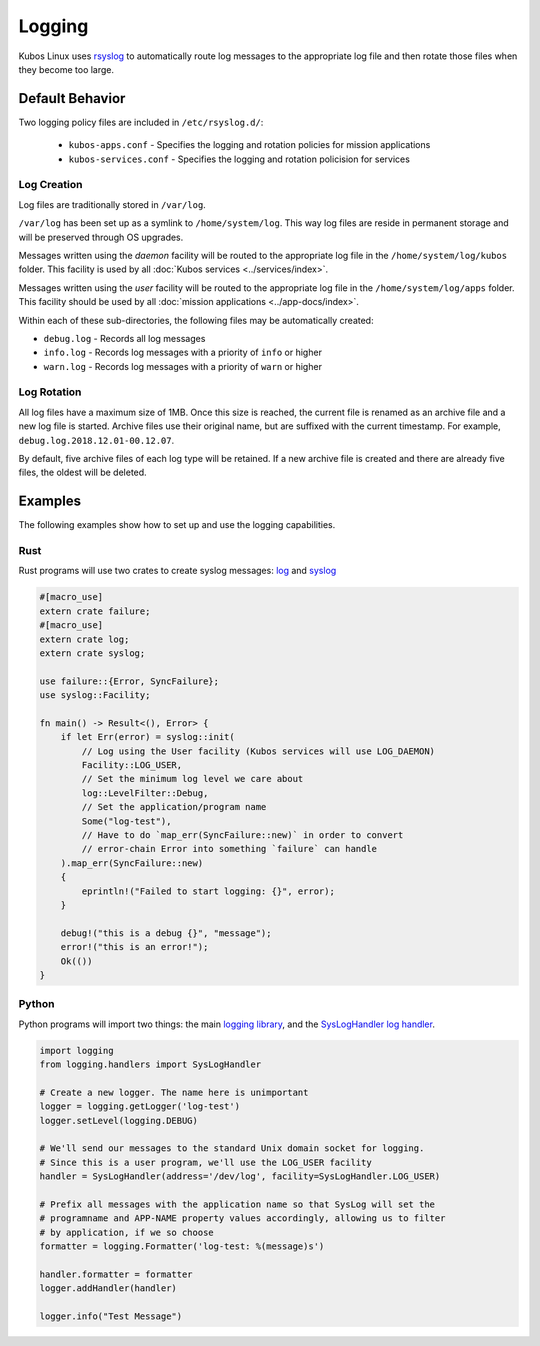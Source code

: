 Logging
=======

Kubos Linux uses `rsyslog <https://www.rsyslog.com/>`__ to automatically route log messages to the
appropriate log file and then rotate those files when they become too large.

Default Behavior
----------------

Two logging policy files are included in ``/etc/rsyslog.d/``:

    - ``kubos-apps.conf`` - Specifies the logging and rotation policies for mission applications
    - ``kubos-services.conf`` - Specifies the logging and rotation policision for services

Log Creation
~~~~~~~~~~~~

Log files are traditionally stored in ``/var/log``.

``/var/log`` has been set up as a symlink to ``/home/system/log``.
This way log files are reside in permanent storage and will be preserved through OS upgrades.

Messages written using the `daemon` facility will be routed to the appropriate log file in the
``/home/system/log/kubos`` folder.
This facility is used by all :doc:`Kubos services <../services/index>`.

Messages written using the `user` facility will be routed to the appropriate log file in the
``/home/system/log/apps`` folder.
This facility should be used by all :doc:`mission applications <../app-docs/index>`.

Within each of these sub-directories, the following files may be automatically created:

- ``debug.log`` - Records all log messages
- ``info.log`` - Records log messages with a priority of ``info`` or higher
- ``warn.log`` - Records log messages with a priority of ``warn`` or higher

Log Rotation
~~~~~~~~~~~~

All log files have a maximum size of 1MB.
Once this size is reached, the current file is renamed as an archive file and a new log file is
started. Archive files use their original name, but are suffixed with the current timestamp.
For example, ``debug.log.2018.12.01-00.12.07``.

By default, five archive files of each log type will be retained.
If a new archive file is created and there are already five files, the oldest will be deleted.

Examples
--------

The following examples show how to set up and use the logging capabilities.

Rust
~~~~

Rust programs will use two crates to create syslog messages: `log <https://docs.rs/log/0.4.6/log/>`__
and `syslog <https://docs.rs/syslog/4.0.1/syslog/>`__

.. code-block:: rust

    #[macro_use]
    extern crate failure;
    #[macro_use]
    extern crate log;
    extern crate syslog;
    
    use failure::{Error, SyncFailure};
    use syslog::Facility;
    
    fn main() -> Result<(), Error> {
        if let Err(error) = syslog::init(
            // Log using the User facility (Kubos services will use LOG_DAEMON)
            Facility::LOG_USER,
            // Set the minimum log level we care about
            log::LevelFilter::Debug,
            // Set the application/program name
            Some("log-test"),
            // Have to do `map_err(SyncFailure::new)` in order to convert
            // error-chain Error into something `failure` can handle
        ).map_err(SyncFailure::new)
        {
            eprintln!("Failed to start logging: {}", error);
        }
    
        debug!("this is a debug {}", "message");
        error!("this is an error!");
        Ok(())
    }


Python
~~~~~~

Python programs will import two things: the main `logging library <https://docs.python.org/2/library/logging.html>`__,
and the `SysLogHandler log handler <https://docs.python.org/2/library/logging.handlers.html#sysloghandler>`__.

.. code-block:: python

    import logging
    from logging.handlers import SysLogHandler
    
    # Create a new logger. The name here is unimportant
    logger = logging.getLogger('log-test')
    logger.setLevel(logging.DEBUG)
    
    # We'll send our messages to the standard Unix domain socket for logging.
    # Since this is a user program, we'll use the LOG_USER facility
    handler = SysLogHandler(address='/dev/log', facility=SysLogHandler.LOG_USER)
    
    # Prefix all messages with the application name so that SysLog will set the
    # programname and APP-NAME property values accordingly, allowing us to filter
    # by application, if we so choose
    formatter = logging.Formatter('log-test: %(message)s')
    
    handler.formatter = formatter
    logger.addHandler(handler)
    
    logger.info("Test Message")

